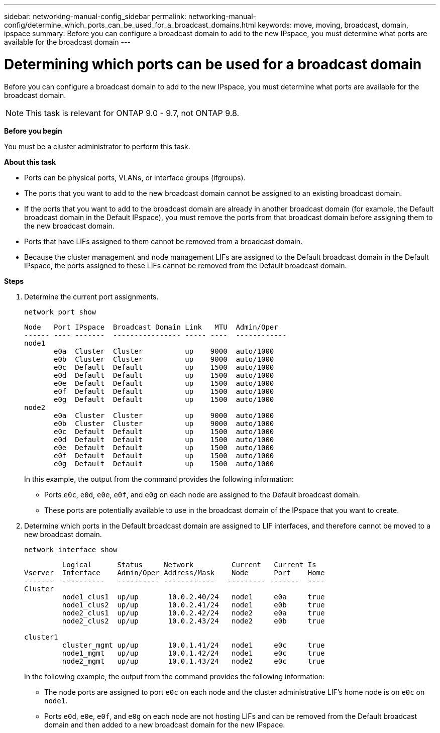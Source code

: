 ---
sidebar: networking-manual-config_sidebar
permalink: networking-manual-config/determine_which_ports_can_be_used_for_a_broadcast_domains.html
keywords: move, moving, broadcast, domain, ipspace
summary: Before you can configure a broadcast domain to add to the new IPspace, you must determine what ports are available for the broadcast domain
---

= Determining which ports can be used for a broadcast domain
:hardbreaks:
:nofooter:
:icons: font
:linkattrs:
:imagesdir: ./media/

[.lead]
Before you can configure a broadcast domain to add to the new IPspace, you must determine what ports are available for the broadcast domain.

NOTE: This task is relevant for ONTAP 9.0 - 9.7, not ONTAP 9.8.

*Before you begin*

You must be a cluster administrator to perform this task.

*About this task*

* Ports can be physical ports, VLANs, or interface groups (ifgroups).
* The ports that you want to add to the new broadcast domain cannot be assigned to an existing broadcast domain.
* If the ports that you want to add to the broadcast domain are already in another broadcast domain (for example, the Default broadcast domain in the Default IPspace), you must remove the ports from that broadcast domain before assigning them to the new broadcast domain.
* Ports that have LIFs assigned to them cannot be removed from a broadcast domain.
* Because the cluster management and node management LIFs are assigned to the Default broadcast domain in the Default IPspace, the ports assigned to these LIFs cannot be removed from the Default broadcast domain.

*Steps*

. Determine the current port assignments.
+
`network port show`
+
----
Node   Port IPspace  Broadcast Domain Link   MTU  Admin/Oper
------ ---- -------  ---------------- ----- ----  ------------
node1
       e0a  Cluster  Cluster          up    9000  auto/1000
       e0b  Cluster  Cluster          up    9000  auto/1000
       e0c  Default  Default          up    1500  auto/1000
       e0d  Default  Default          up    1500  auto/1000
       e0e  Default  Default          up    1500  auto/1000
       e0f  Default  Default          up    1500  auto/1000
       e0g  Default  Default          up    1500  auto/1000
node2
       e0a  Cluster  Cluster          up    9000  auto/1000
       e0b  Cluster  Cluster          up    9000  auto/1000
       e0c  Default  Default          up    1500  auto/1000
       e0d  Default  Default          up    1500  auto/1000
       e0e  Default  Default          up    1500  auto/1000
       e0f  Default  Default          up    1500  auto/1000
       e0g  Default  Default          up    1500  auto/1000
----
+
In this example, the output from the command provides the following information:
+
* Ports `e0c`, `e0d`, `e0e`, `e0f`, and `e0g` on each node are assigned to the Default broadcast domain.
* These ports are potentially available to use in the broadcast domain of the IPspace that you want to create.

. Determine which ports in the Default broadcast domain are assigned to LIF interfaces, and therefore cannot be moved to a new broadcast domain.
+
`network interface show`
+
----
         Logical      Status     Network         Current   Current Is
Vserver  Interface    Admin/Oper Address/Mask    Node      Port    Home
-------  ----------   ---------- ------------   --------- -------  ----
Cluster
         node1_clus1  up/up       10.0.2.40/24   node1     e0a     true
         node1_clus2  up/up       10.0.2.41/24   node1     e0b     true
         node2_clus1  up/up       10.0.2.42/24   node2     e0a     true
         node2_clus2  up/up       10.0.2.43/24   node2     e0b     true

cluster1
         cluster_mgmt up/up       10.0.1.41/24   node1     e0c     true
         node1_mgmt   up/up       10.0.1.42/24   node1     e0c     true
         node2_mgmt   up/up       10.0.1.43/24   node2     e0c     true
----
+
In the following example, the output from the command provides the following information:
+
* The node ports are assigned to port `e0c` on each node and the cluster administrative LIF's home node is on `e0c` on `node1`.
* Ports `e0d`, `e0e`, `e0f`, and `e0g` on each node are not hosting LIFs and can be removed from the Default broadcast domain and then added to a new broadcast domain for the new IPspace.
